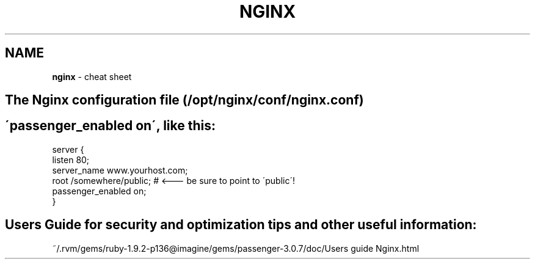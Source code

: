 .\" generated with Ronn/v0.7.3
.\" http://github.com/rtomayko/ronn/tree/0.7.3
.
.TH "NGINX" "1" "May 2011" "" ""
.
.SH "NAME"
\fBnginx\fR \- cheat sheet
.
.SH "The Nginx configuration file (/opt/nginx/conf/nginx\.conf)"
.
.SH "\'passenger_enabled on\', like this:"
.
.nf

 server {
    listen 80;
    server_name www\.yourhost\.com;
    root /somewhere/public;   # <\-\-\- be sure to point to \'public\'!
    passenger_enabled on;
 }
.
.fi
.
.SH "Users Guide for security and optimization tips and other useful information:"
.
.nf

~/\.rvm/gems/ruby\-1\.9\.2\-p136@imagine/gems/passenger\-3\.0\.7/doc/Users guide Nginx\.html
.
.fi


